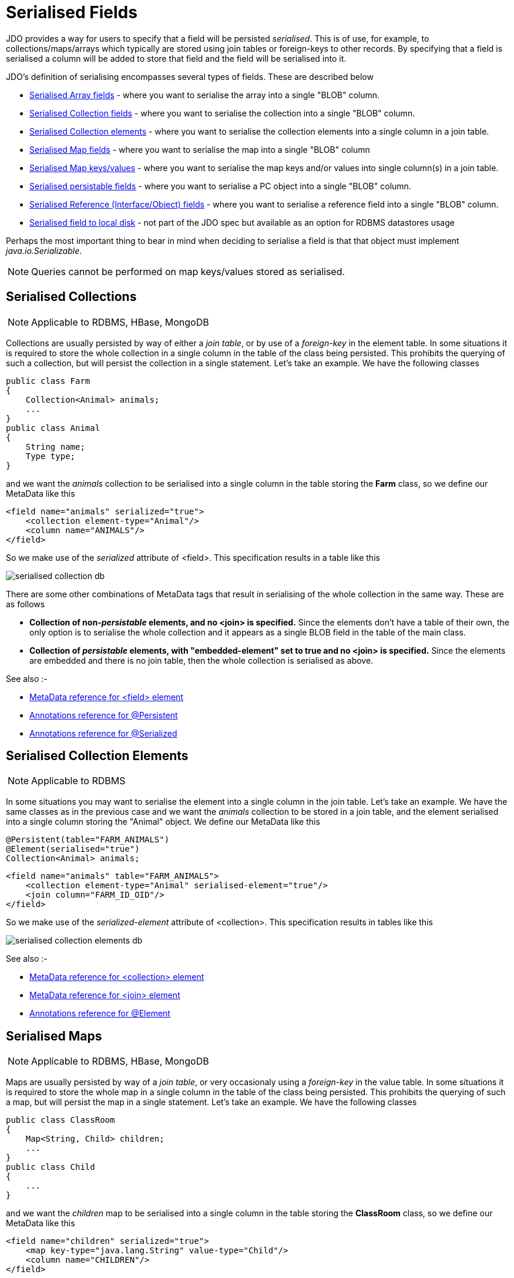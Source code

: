 [[serialised]]
= Serialised Fields
:_basedir: ../
:_imagesdir: images/


JDO provides a way for users to specify that a field will be persisted _serialised_. 
This is of use, for example, to collections/maps/arrays which typically are stored using join tables or foreign-keys to other records. 
By specifying that a field is serialised a column will be added to store that field and the field will be serialised into it.

JDO's definition of serialising encompasses several types of fields. These are described below

* link:mapping.html#array_serialised[Serialised Array fields] - where you want to serialise the array into a single "BLOB" column.
* link:#serialise_collection[Serialised Collection fields] - where you want to serialise the collection into a single "BLOB" column.
* link:#serialise_collection_element[Serialised Collection elements] - where you want to serialise the collection elements into a single column in a join table.
* link:#serialise_map[Serialised Map fields] - where you want to serialise the map into a single "BLOB" column
* link:#serialise_map_key_value[Serialised Map keys/values] - where you want to serialise the map keys and/or values into single column(s) in a join table.
* link:#serialise_pc[Serialised persistable fields] - where you want to serialise a PC object into a single "BLOB" column.
* link:#serialise_reference[Serialised Reference (Interface/Object) fields] - where you want to serialise a reference field into a single "BLOB" column.
* link:#serialise_to_file[Serialised field to local disk] - not part of the JDO spec but available as an option for RDBMS datastores usage

Perhaps the most important thing to bear in mind when deciding to serialise a field is that that object must implement _java.io.Serializable_.

NOTE: Queries cannot be performed on map keys/values stored as serialised.


[[serialise_collection]]
== Serialised Collections

NOTE: Applicable to RDBMS, HBase, MongoDB

Collections are usually persisted by way of either a _join table_, or by use of a _foreign-key_ in the element table. 
In some situations it is required to store the whole collection in a single column in the table of the class being persisted. 
This prohibits the querying of such a collection, but will persist the collection in a single statement. Let's take an example. We have the following classes

[source,java]
-----
public class Farm
{
    Collection<Animal> animals;
    ...
}
public class Animal
{
    String name;
    Type type;
}
-----

and we want the _animals_ collection to be serialised into a single column in the table storing the *Farm* class, so we define our MetaData like this

[source,xml]
-----
<field name="animals" serialized="true">
    <collection element-type="Animal"/>
    <column name="ANIMALS"/>
</field>
-----

So we make use of the _serialized_ attribute of <field>. This specification results in a table like this

image:../images/serialised_collection_db.png[]

There are some other combinations of MetaData tags that result in serialising of the whole collection in the same way. These are as follows

* *Collection of non-_persistable_ elements, and no <join> is specified.*
Since the elements don't have a table of their own, the only option is to serialise the whole collection and it appears as a single BLOB field in the table of the main class.
* *Collection of _persistable_ elements, with "embedded-element" set to true and no <join> is specified.*
Since the elements are embedded and there is no join table, then the whole collection is serialised as above.

See also :-

* link:metadata_xml.html#field[MetaData reference for <field> element]
* link:annotations.html#Persistent[Annotations reference for @Persistent]
* link:annotations.html#Serialized[Annotations reference for @Serialized]


[[serialise_collection_element]]
== Serialised Collection Elements

NOTE: Applicable to RDBMS

In some situations you may want to serialise the element into a single column in the join table. Let's take an example. 
We have the same classes as in the previous case and we want the _animals_ collection to be stored in a join table, and the element serialised 
into a single column storing the "Animal" object. We define our MetaData like this

[source,java]
-----
@Persistent(table="FARM_ANIMALS")
@Element(serialised="true")
Collection<Animal> animals;
-----

[source,xml]
-----
<field name="animals" table="FARM_ANIMALS">
    <collection element-type="Animal" serialised-element="true"/>
    <join column="FARM_ID_OID"/>
</field>
-----

So we make use of the _serialized-element_ attribute of <collection>. This specification results in tables like this

image:../images/serialised_collection_elements_db.png[]


See also :-

* link:metadata_xml.html#collection[MetaData reference for <collection> element]
* link:metadata_xml.html#join[MetaData reference for <join> element]
* link:annotations.html#Element[Annotations reference for @Element]


[[serialise_map]]
== Serialised Maps

NOTE: Applicable to RDBMS, HBase, MongoDB

Maps are usually persisted by way of a _join table_, or very occasionaly using a _foreign-key_ in the value table. 
In some situations it is required to store the whole map in a single column in the table of the class being persisted. 
This prohibits the querying of such a map, but will persist the map in a single statement. Let's take an example. We have the following classes

[source,java]
-----
public class ClassRoom
{
    Map<String, Child> children;
    ...
}
public class Child
{
    ...
}
-----

and we want the _children_ map to be serialised into a single column in the table storing the *ClassRoom* class, so we define our MetaData like this

[source,xml]
-----
<field name="children" serialized="true">
    <map key-type="java.lang.String" value-type="Child"/>
    <column name="CHILDREN"/>
</field>
-----

So we make use of the _serialized_ attribute of <field>. This specification results in a table like this

image:../images/serialised_map_db.png[]

There are some other combinations of MetaData tags that result in serialising of the whole map in the same way. These are as follows

* *Map<non-_persistable_, non-_persistable_>, and no <join> is specified.*
Since the keys/values don't have a table of their own, the only option is to serialise the whole map and it appears as a single BLOB field in the table of the main class.
* *Map<non-_persistable_, _persistable_>, with "embedded-value" set to true and no <join> is specified.* 
Since the keys/values are embedded and there is no join table, then the whole map is serialised as above.

See also :-

* link:metadata_xml.html#map[MetaData reference for <map> element]
* link:annotations.html#Key[Annotations reference for @Key]
* link:annotations.html#Value[Annotations reference for @Value]
* link:annotations.html#Serialized[Annotations reference for @Serialized]


[[serialise_map_key_value]]
== Serialised Map Keys/Values

NOTE: Applicable to RDBMS

Maps are usually persisted by way of a _join table_, or very occasionaly using a _foreign-key_ in the value table. 
In the join table case you have the option of serialising the keys and/or the values each into a single (BLOB) column in the join table. 
This is performed in a similar way to serialised elements for collections, but this time using the "serialized-key", "serialized-value" attributes. 
We take the example in the previous section, with "a classroom of children" and the children stored in a map field. 
This time we want to serialise the child object into the join table of the map

[source,java]
-----
@Persistent(table="CLASS_CHILDREN")
@Value(serialised="true")
Map<String, Child> children;
-----

or using XML metadata

[source,xml]
-----
<class name="ClassRoom">
    ...
    <field name="children" table="CLASS_CHILDREN">
        <map key-type="java.lang.String" value-type="Child" serialized-value="true"/>
        <join column="CLASSROOM_ID"/>
        <key column="ALIAS"/>
        <value column="CHILD"/>
    </field>
</class>
<class name="Child"/>
-----

So we make use of the _serialized-value_ attribute of <map>. This results in a schema like this

image:../images/serialised_map_value_db.png[]


See also :-

* link:metadata_xml.html#map[MetaData reference for <map> element]
* link:metadata_xml.html#join[MetaData reference for <join> element]
* link:metadata_xml.html#key[MetaData reference for <key> element]
* link:metadata_xml.html#value[MetaData reference for <value> element]
* link:annotations.html#Key[Annotations reference for @Key]
* link:annotations.html#Value[Annotations reference for @Value]


[[serialise_pc]]
== Serialised persistable Fields

NOTE: Applicable to RDBMS, HBase, MongoDB

A field that is a _persistable_ object is typically stored as a foreign-key relation between the container object and the contained object. 
In some situations it is not necessary that the contained object has an identity of its own, and for efficiency of access the contained object 
is required to be stored in a BLOB column in the containing object's datastore table. Let's take an example. We have the following classes

[source,java]
-----
public class ClassRoom
{
    ...
    Teacher teacher;
}

public class Teacher {...}
-----

and we want the _teacher_ object to be serialised into a single column in the table storing the *ClassRoom* class, so we define our MetaData like this

[source,java]
-----
@Serialized
Teacher teacher;
-----

or using XML metadata

[source,xml]
-----
<field name="teacher" serialized="true">
    <column name="TEACHER"/>
</field>
-----

So we make use of the _serialized_ attribute of <field>. This specification results in a table like this

image:../images/serialised_pc_db.png[]


[[serialise_reference]]
== Serialised Reference (Interface/Object) Fields

NOTE: Applicable to RDBMS

In some situations it is not necessary that the contained object has an identity of its own, and for efficiency of access the contained object is required 
to be stored in a BLOB column in the containing object's datastore table. Let's take an example using an interface field. 
We have the following classes

[source,java]
-----
public class ClassRoom
{
    Person teacher;
    ...
}
public interface Person {...}
public class Teacher implements Person {...}
-----

and we want the _teacher_ object to be serialised into a single column in the table storing the *ClassRoom* class, so we define our MetaData like this

[source,xml]
-----
<field name="teacher" serialized="true">
    <column name="TEACHER"/>
</field>
-----
So we make use of the _serialized_ attribute of <field>. This specification results in a table like this

image:../images/serialised_intf_db.png[]

See also :-

* link:metadata_xml.html#implements[MetaData reference for <implements> element]
* link:annotations.html#Serialized[Annotations reference for @Serialized]


[[serialise_to_file]]
== Serialised Field to Local File

NOTE: Applicable to RDBMS

If you have a non-relation field that implements Serializable you have the option of serialising it into a file on the local disk. 
This could be useful where you have a large file and don't want to persist very large objects into your RDBMS. 
Obviously this will mean that the field is no longer queryable, but then if its a large file you likely don't care about that. 
So let's give an example

[source,java]
-----
@Persistent
@Extension(vendorName="datanucleus", key="serializeToFileLocation" value="person_avatars")
AvatarImage image;
-----

Or using XML

[source,xml]
-----
<field name="image" persistence-modifier="persistent">
    <extension vendor-name="datanucleus" key="serializeToFileLocation" value="person_avatars"/>
</field>
-----

So this will now persist a file into a folder _person_avatars_ with filename as the String form of the identity of the owning object. 
In a real world example you likely will specify the extension value as an absolute path name, so you can place it anywhere in the local disk.
